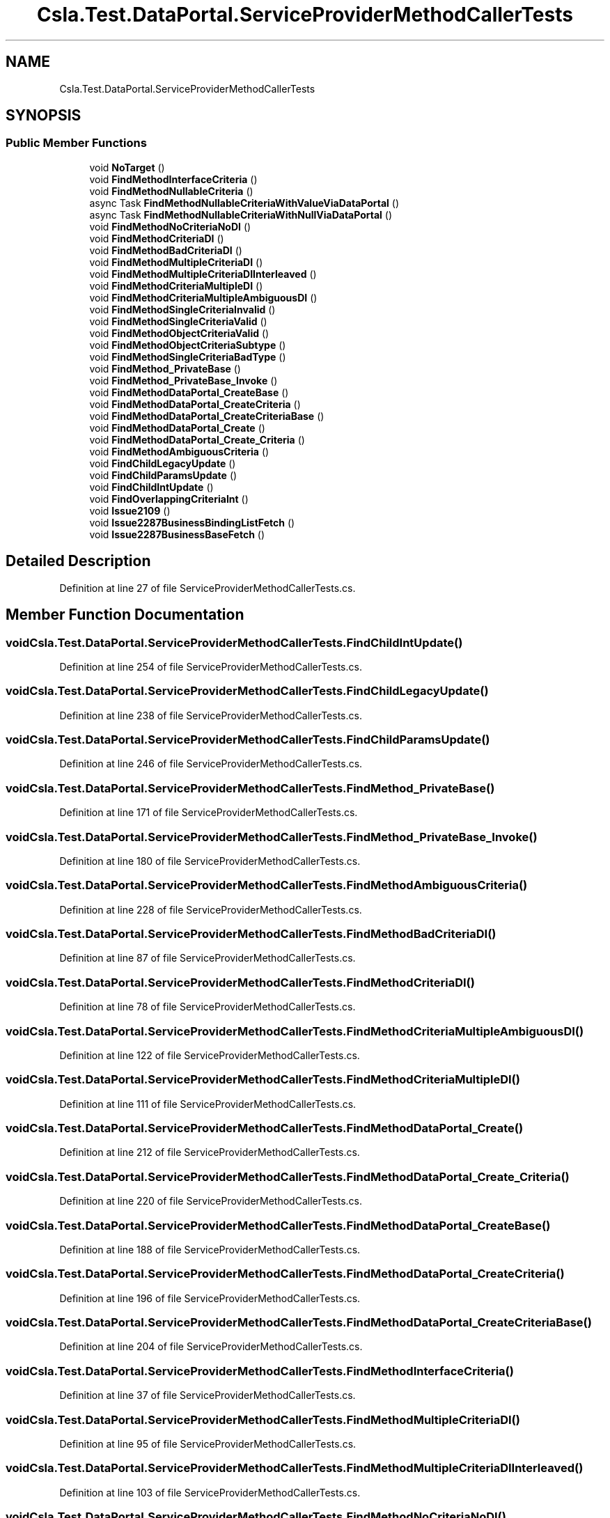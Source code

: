 .TH "Csla.Test.DataPortal.ServiceProviderMethodCallerTests" 3 "Wed Jul 21 2021" "Version 5.4.2" "CSLA.NET" \" -*- nroff -*-
.ad l
.nh
.SH NAME
Csla.Test.DataPortal.ServiceProviderMethodCallerTests
.SH SYNOPSIS
.br
.PP
.SS "Public Member Functions"

.in +1c
.ti -1c
.RI "void \fBNoTarget\fP ()"
.br
.ti -1c
.RI "void \fBFindMethodInterfaceCriteria\fP ()"
.br
.ti -1c
.RI "void \fBFindMethodNullableCriteria\fP ()"
.br
.ti -1c
.RI "async Task \fBFindMethodNullableCriteriaWithValueViaDataPortal\fP ()"
.br
.ti -1c
.RI "async Task \fBFindMethodNullableCriteriaWithNullViaDataPortal\fP ()"
.br
.ti -1c
.RI "void \fBFindMethodNoCriteriaNoDI\fP ()"
.br
.ti -1c
.RI "void \fBFindMethodCriteriaDI\fP ()"
.br
.ti -1c
.RI "void \fBFindMethodBadCriteriaDI\fP ()"
.br
.ti -1c
.RI "void \fBFindMethodMultipleCriteriaDI\fP ()"
.br
.ti -1c
.RI "void \fBFindMethodMultipleCriteriaDIInterleaved\fP ()"
.br
.ti -1c
.RI "void \fBFindMethodCriteriaMultipleDI\fP ()"
.br
.ti -1c
.RI "void \fBFindMethodCriteriaMultipleAmbiguousDI\fP ()"
.br
.ti -1c
.RI "void \fBFindMethodSingleCriteriaInvalid\fP ()"
.br
.ti -1c
.RI "void \fBFindMethodSingleCriteriaValid\fP ()"
.br
.ti -1c
.RI "void \fBFindMethodObjectCriteriaValid\fP ()"
.br
.ti -1c
.RI "void \fBFindMethodObjectCriteriaSubtype\fP ()"
.br
.ti -1c
.RI "void \fBFindMethodSingleCriteriaBadType\fP ()"
.br
.ti -1c
.RI "void \fBFindMethod_PrivateBase\fP ()"
.br
.ti -1c
.RI "void \fBFindMethod_PrivateBase_Invoke\fP ()"
.br
.ti -1c
.RI "void \fBFindMethodDataPortal_CreateBase\fP ()"
.br
.ti -1c
.RI "void \fBFindMethodDataPortal_CreateCriteria\fP ()"
.br
.ti -1c
.RI "void \fBFindMethodDataPortal_CreateCriteriaBase\fP ()"
.br
.ti -1c
.RI "void \fBFindMethodDataPortal_Create\fP ()"
.br
.ti -1c
.RI "void \fBFindMethodDataPortal_Create_Criteria\fP ()"
.br
.ti -1c
.RI "void \fBFindMethodAmbiguousCriteria\fP ()"
.br
.ti -1c
.RI "void \fBFindChildLegacyUpdate\fP ()"
.br
.ti -1c
.RI "void \fBFindChildParamsUpdate\fP ()"
.br
.ti -1c
.RI "void \fBFindChildIntUpdate\fP ()"
.br
.ti -1c
.RI "void \fBFindOverlappingCriteriaInt\fP ()"
.br
.ti -1c
.RI "void \fBIssue2109\fP ()"
.br
.ti -1c
.RI "void \fBIssue2287BusinessBindingListFetch\fP ()"
.br
.ti -1c
.RI "void \fBIssue2287BusinessBaseFetch\fP ()"
.br
.in -1c
.SH "Detailed Description"
.PP 
Definition at line 27 of file ServiceProviderMethodCallerTests\&.cs\&.
.SH "Member Function Documentation"
.PP 
.SS "void Csla\&.Test\&.DataPortal\&.ServiceProviderMethodCallerTests\&.FindChildIntUpdate ()"

.PP
Definition at line 254 of file ServiceProviderMethodCallerTests\&.cs\&.
.SS "void Csla\&.Test\&.DataPortal\&.ServiceProviderMethodCallerTests\&.FindChildLegacyUpdate ()"

.PP
Definition at line 238 of file ServiceProviderMethodCallerTests\&.cs\&.
.SS "void Csla\&.Test\&.DataPortal\&.ServiceProviderMethodCallerTests\&.FindChildParamsUpdate ()"

.PP
Definition at line 246 of file ServiceProviderMethodCallerTests\&.cs\&.
.SS "void Csla\&.Test\&.DataPortal\&.ServiceProviderMethodCallerTests\&.FindMethod_PrivateBase ()"

.PP
Definition at line 171 of file ServiceProviderMethodCallerTests\&.cs\&.
.SS "void Csla\&.Test\&.DataPortal\&.ServiceProviderMethodCallerTests\&.FindMethod_PrivateBase_Invoke ()"

.PP
Definition at line 180 of file ServiceProviderMethodCallerTests\&.cs\&.
.SS "void Csla\&.Test\&.DataPortal\&.ServiceProviderMethodCallerTests\&.FindMethodAmbiguousCriteria ()"

.PP
Definition at line 228 of file ServiceProviderMethodCallerTests\&.cs\&.
.SS "void Csla\&.Test\&.DataPortal\&.ServiceProviderMethodCallerTests\&.FindMethodBadCriteriaDI ()"

.PP
Definition at line 87 of file ServiceProviderMethodCallerTests\&.cs\&.
.SS "void Csla\&.Test\&.DataPortal\&.ServiceProviderMethodCallerTests\&.FindMethodCriteriaDI ()"

.PP
Definition at line 78 of file ServiceProviderMethodCallerTests\&.cs\&.
.SS "void Csla\&.Test\&.DataPortal\&.ServiceProviderMethodCallerTests\&.FindMethodCriteriaMultipleAmbiguousDI ()"

.PP
Definition at line 122 of file ServiceProviderMethodCallerTests\&.cs\&.
.SS "void Csla\&.Test\&.DataPortal\&.ServiceProviderMethodCallerTests\&.FindMethodCriteriaMultipleDI ()"

.PP
Definition at line 111 of file ServiceProviderMethodCallerTests\&.cs\&.
.SS "void Csla\&.Test\&.DataPortal\&.ServiceProviderMethodCallerTests\&.FindMethodDataPortal_Create ()"

.PP
Definition at line 212 of file ServiceProviderMethodCallerTests\&.cs\&.
.SS "void Csla\&.Test\&.DataPortal\&.ServiceProviderMethodCallerTests\&.FindMethodDataPortal_Create_Criteria ()"

.PP
Definition at line 220 of file ServiceProviderMethodCallerTests\&.cs\&.
.SS "void Csla\&.Test\&.DataPortal\&.ServiceProviderMethodCallerTests\&.FindMethodDataPortal_CreateBase ()"

.PP
Definition at line 188 of file ServiceProviderMethodCallerTests\&.cs\&.
.SS "void Csla\&.Test\&.DataPortal\&.ServiceProviderMethodCallerTests\&.FindMethodDataPortal_CreateCriteria ()"

.PP
Definition at line 196 of file ServiceProviderMethodCallerTests\&.cs\&.
.SS "void Csla\&.Test\&.DataPortal\&.ServiceProviderMethodCallerTests\&.FindMethodDataPortal_CreateCriteriaBase ()"

.PP
Definition at line 204 of file ServiceProviderMethodCallerTests\&.cs\&.
.SS "void Csla\&.Test\&.DataPortal\&.ServiceProviderMethodCallerTests\&.FindMethodInterfaceCriteria ()"

.PP
Definition at line 37 of file ServiceProviderMethodCallerTests\&.cs\&.
.SS "void Csla\&.Test\&.DataPortal\&.ServiceProviderMethodCallerTests\&.FindMethodMultipleCriteriaDI ()"

.PP
Definition at line 95 of file ServiceProviderMethodCallerTests\&.cs\&.
.SS "void Csla\&.Test\&.DataPortal\&.ServiceProviderMethodCallerTests\&.FindMethodMultipleCriteriaDIInterleaved ()"

.PP
Definition at line 103 of file ServiceProviderMethodCallerTests\&.cs\&.
.SS "void Csla\&.Test\&.DataPortal\&.ServiceProviderMethodCallerTests\&.FindMethodNoCriteriaNoDI ()"

.PP
Definition at line 70 of file ServiceProviderMethodCallerTests\&.cs\&.
.SS "void Csla\&.Test\&.DataPortal\&.ServiceProviderMethodCallerTests\&.FindMethodNullableCriteria ()"

.PP
Definition at line 46 of file ServiceProviderMethodCallerTests\&.cs\&.
.SS "async Task Csla\&.Test\&.DataPortal\&.ServiceProviderMethodCallerTests\&.FindMethodNullableCriteriaWithNullViaDataPortal ()"

.PP
Definition at line 63 of file ServiceProviderMethodCallerTests\&.cs\&.
.SS "async Task Csla\&.Test\&.DataPortal\&.ServiceProviderMethodCallerTests\&.FindMethodNullableCriteriaWithValueViaDataPortal ()"

.PP
Definition at line 56 of file ServiceProviderMethodCallerTests\&.cs\&.
.SS "void Csla\&.Test\&.DataPortal\&.ServiceProviderMethodCallerTests\&.FindMethodObjectCriteriaSubtype ()"

.PP
Definition at line 154 of file ServiceProviderMethodCallerTests\&.cs\&.
.SS "void Csla\&.Test\&.DataPortal\&.ServiceProviderMethodCallerTests\&.FindMethodObjectCriteriaValid ()"

.PP
Definition at line 146 of file ServiceProviderMethodCallerTests\&.cs\&.
.SS "void Csla\&.Test\&.DataPortal\&.ServiceProviderMethodCallerTests\&.FindMethodSingleCriteriaBadType ()"

.PP
Definition at line 163 of file ServiceProviderMethodCallerTests\&.cs\&.
.SS "void Csla\&.Test\&.DataPortal\&.ServiceProviderMethodCallerTests\&.FindMethodSingleCriteriaInvalid ()"

.PP
Definition at line 130 of file ServiceProviderMethodCallerTests\&.cs\&.
.SS "void Csla\&.Test\&.DataPortal\&.ServiceProviderMethodCallerTests\&.FindMethodSingleCriteriaValid ()"

.PP
Definition at line 138 of file ServiceProviderMethodCallerTests\&.cs\&.
.SS "void Csla\&.Test\&.DataPortal\&.ServiceProviderMethodCallerTests\&.FindOverlappingCriteriaInt ()"

.PP
Definition at line 270 of file ServiceProviderMethodCallerTests\&.cs\&.
.SS "void Csla\&.Test\&.DataPortal\&.ServiceProviderMethodCallerTests\&.Issue2109 ()"

.PP
Definition at line 278 of file ServiceProviderMethodCallerTests\&.cs\&.
.SS "void Csla\&.Test\&.DataPortal\&.ServiceProviderMethodCallerTests\&.Issue2287BusinessBaseFetch ()"

.PP
Definition at line 305 of file ServiceProviderMethodCallerTests\&.cs\&.
.SS "void Csla\&.Test\&.DataPortal\&.ServiceProviderMethodCallerTests\&.Issue2287BusinessBindingListFetch ()"

.PP
Definition at line 296 of file ServiceProviderMethodCallerTests\&.cs\&.
.SS "void Csla\&.Test\&.DataPortal\&.ServiceProviderMethodCallerTests\&.NoTarget ()"

.PP
Definition at line 31 of file ServiceProviderMethodCallerTests\&.cs\&.

.SH "Author"
.PP 
Generated automatically by Doxygen for CSLA\&.NET from the source code\&.
